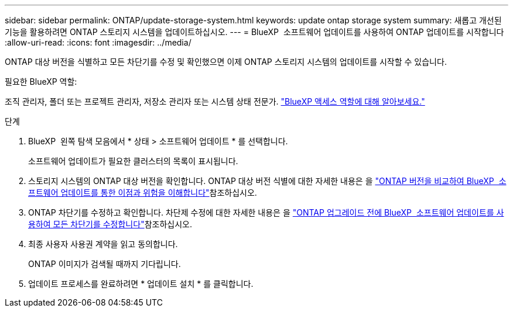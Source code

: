 ---
sidebar: sidebar 
permalink: ONTAP/update-storage-system.html 
keywords: update ontap storage system 
summary: 새롭고 개선된 기능을 활용하려면 ONTAP 스토리지 시스템을 업데이트하십시오. 
---
= BlueXP  소프트웨어 업데이트를 사용하여 ONTAP 업데이트를 시작합니다
:allow-uri-read: 
:icons: font
:imagesdir: ../media/


[role="lead"]
ONTAP 대상 버전을 식별하고 모든 차단기를 수정 및 확인했으면 이제 ONTAP 스토리지 시스템의 업데이트를 시작할 수 있습니다.

.필요한 BlueXP 역할:
조직 관리자, 폴더 또는 프로젝트 관리자, 저장소 관리자 또는 시스템 상태 전문가. link:https://docs.netapp.com/us-en/bluexp-setup-admin/reference-iam-predefined-roles.html["BlueXP 액세스 역할에 대해 알아보세요."^]

.단계
. BlueXP  왼쪽 탐색 모음에서 * 상태 > 소프트웨어 업데이트 * 를 선택합니다.
+
소프트웨어 업데이트가 필요한 클러스터의 목록이 표시됩니다.

. 스토리지 시스템의 ONTAP 대상 버전을 확인합니다. ONTAP 대상 버전 식별에 대한 자세한 내용은 을 link:../ONTAP/choose-ontap-910-later.html["ONTAP 버전을 비교하여 BlueXP  소프트웨어 업데이트를 통한 이점과 위험을 이해합니다"]참조하십시오.
. ONTAP 차단기를 수정하고 확인합니다. 차단제 수정에 대한 자세한 내용은 을 link:../ONTAP/fix-blockers-warnings.html["ONTAP 업그레이드 전에 BlueXP  소프트웨어 업데이트를 사용하여 모든 차단기를 수정합니다"]참조하십시오.
. 최종 사용자 사용권 계약을 읽고 동의합니다.
+
ONTAP 이미지가 검색될 때까지 기다립니다.

. 업데이트 프로세스를 완료하려면 * 업데이트 설치 * 를 클릭합니다.

